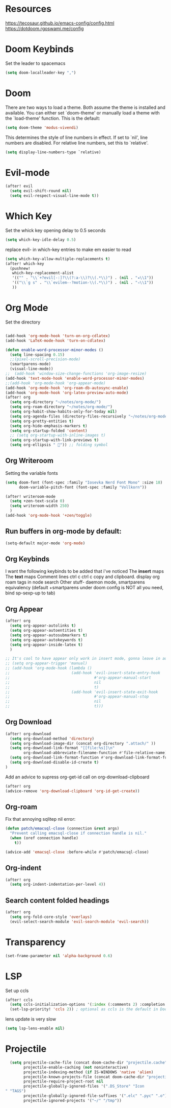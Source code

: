 * Resources
https://tecosaur.github.io/emacs-config/config.html
https://dotdoom.rgoswami.me/config
* Doom Keybinds
Set the leader to spacemacs
#+begin_src emacs-lisp
(setq doom-localleader-key ",")
#+end_src
* Doom
There are two ways to load a theme. Both assume the theme is installed and
available. You can either set `doom-theme' or manually load a theme with the
`load-theme' function. This is the default:

#+begin_src emacs-lisp
(setq doom-theme 'modus-vivendi)

#+end_src

This determines the style of line numbers in effect. If set to `nil', line
numbers are disabled. For relative line numbers, set this to `relative'.
#+begin_src emacs-lisp
(setq display-line-numbers-type `relative)
#+end_src
* Evil-mode
#+begin_src emacs-lisp
(after! evil
  (setq evil-shift-round nil)
  (setq evil-respect-visual-line-mode t))
#+end_src
* Which Key
Set the whick key opening delay to  0.5 seconds
#+begin_src emacs-lisp
(setq which-key-idle-delay 0.5)
#+end_src

replace evil- in which-key entries to make em easier to read
#+begin_src emacs-lisp
(setq which-key-allow-multiple-replacements t)
(after! which-key
  (pushnew!
   which-key-replacement-alist
   '(("" . "\\`+?evil[-:]?\\(?:a-\\)?\\(.*\\)") . (nil . "◂\\1"))
   '(("\\`g s" . "\\`evilem--?motion-\\(.*\\)") . (nil . "◃\\1"))
   ))

#+end_src
* Org Mode
Set the directory
#+begin_src emacs-lisp

(add-hook 'org-mode-hook 'turn-on-org-cdlatex)
(add-hook 'LaTeX-mode-hook 'turn-on-cdlatex)

(defun enable-word-processor-minor-modes ()
  (setq line-spacing 0.15)
  ;;(pixel-scroll-precision-mode)
  (smartparens-mode)
  (visual-line-mode))
;;  (add-hook 'window-size-change-functions 'org-image-resize)
(add-hook 'text-mode-hook 'enable-word-processor-minor-modes)
;;(add-hook 'org-mode-hook 'org-appear-mode)
(add-hook 'org-mode-hook 'org-roam-db-autosync-enable)
(add-hook 'org-mode-hook 'org-latex-preview-auto-mode)
(after! org
  (setq org-directory "~/notes/org-mode/")
  (setq org-roam-directory "~/notes/org-mode/")
  (setq org-habit-show-habits-only-for-today nil)
  (setq org-agenda-files (directory-files-recursively "~/notes/org-mode/" "\\.org$"))
  (setq org-pretty-entities t)
  (setq org-hide-emphasis-markers t)
  (setq org-startup-folded 'content)
  ;; (setq org-startup-with-inline-images t)
  (setq org-startup-with-link-previews t)
  (setq org-ellipsis " ")) ;; folding symbol
#+end_src
** Org Writeroom
Setting the variable fonts
#+begin_src emacs-lisp
(setq doom-font (font-spec :family "Iosevka Nerd Font Mono" :size 18)
      doom-variable-pitch-font (font-spec :family "Vollkorn"))
#+end_src

#+begin_src emacs-lisp
(after! writeroom-mode
  (setq +zen-text-scale 0)
  (setq writeroom-width 250)
  )
(add-hook 'org-mode-hook '+zen/toggle)
#+end_src
** Run buffers in org-mode by default:
#+begin_src emacs-lisp
(setq-default major-mode 'org-mode)
#+end_src
** Org Keybinds

I want the following keybinds to be added that i've noticed
The *insert* maps
The *text* maps
Comment lines
ctrl c ctrl c
copy and clipboard.
display org roam tags in node search
Other stuff- daemon mode,
smartparens equivalency (default +smartparens under doom config is NOT all you need, bind sp-sexp-up to tab)
** Org Appear
#+begin_src emacs-lisp
(after! org
  (setq org-appear-autolinks t)
  (setq org-appear-autoentities t)
  (setq org-appear-autosubmarkers t)
  (setq org-appear-autokeywords t)
  (setq org-appear-inside-latex t)
  )

;; It's cool to have appear only work in insert mode, gonna leave in automatic for now
;; (setq org-appear-trigger 'manual)
;; (add-hook 'org-mode-hook (lambda ()
;;                           (add-hook 'evil-insert-state-entry-hook
;;                                     #'org-appear-manual-start
;;                                     nil
;;                                     t)
;;                           (add-hook 'evil-insert-state-exit-hook
;;                                     #'org-appear-manual-stop
;;                                     nil
;;                                     t)))
#+end_src
** Org Download
#+begin_src emacs-lisp
(after! org-download
  (setq org-download-method 'directory)
  (setq org-download-image-dir (concat org-directory ".attach/" ))
  (setq org-download-link-format "[[file:%s]]\n"
        org-download-abbreviate-filename-function #'file-relative-name)
  (setq org-download-link-format-function #'org-download-link-format-function-default)
  (setq org-download-disable-id-create t)
)
#+end_src
Add an advice to supress org-get-id call on org-download-clipboard
#+begin_src emacs-lisp
(after! org
(advice-remove 'org-download-clipboard 'org-id-get-create))
#+end_src
** Org-roam
Fix that annoying sqlitep nil error:
#+begin_src emacs-lisp
(defun patch/emacsql-close (connection &rest args)
  "Prevent calling emacsql-close if connection handle is nil."
  (when (oref connection handle)
    t))

(advice-add 'emacsql-close :before-while #'patch/emacsql-close)
#+end_src
** Org-indent
#+begin_src emacs-lisp
(after! org
  (setq org-indent-indentation-per-level 4))
#+end_src
** Search content folded headings
#+begin_src emacs-lisp
(after! org
  (setq org-fold-core-style 'overlays)
  (evil-select-search-module 'evil-search-module 'evil-search))
#+end_src
* Transparency
#+begin_src  emacs-lisp
(set-frame-parameter nil 'alpha-background 0.6)
#+end_src
* LSP
Set up ccls
#+begin_src emacs-lisp
(after! ccls
  (setq ccls-initialization-options '(:index (:comments 2) :completion (:detailedLabel t)))
  (set-lsp-priority! 'ccls 2)) ; optional as ccls is the default in Doom
#+end_src
lens update is very slow
#+begin_src emacs-lisp
  (setq lsp-lens-enable nil)
#+end_src

* Projectile
#+begin_src emacs-lisp
  (setq projectile-cache-file (concat doom-cache-dir "projectile.cache")
        projectile-enable-caching (not noninteractive)
        projectile-indexing-method (if IS-WINDOWS 'native 'alien)
        projectile-known-projects-file (concat doom-cache-dir "projectile.projects")
        projectile-require-project-root nil
        projectile-globally-ignored-files '(".DS_Store" "Icon
" "TAGS")
        projectile-globally-ignored-file-suffixes '(".elc" ".pyc" ".o")
        projectile-ignored-projects '("~/" "/tmp"))
#+end_src
